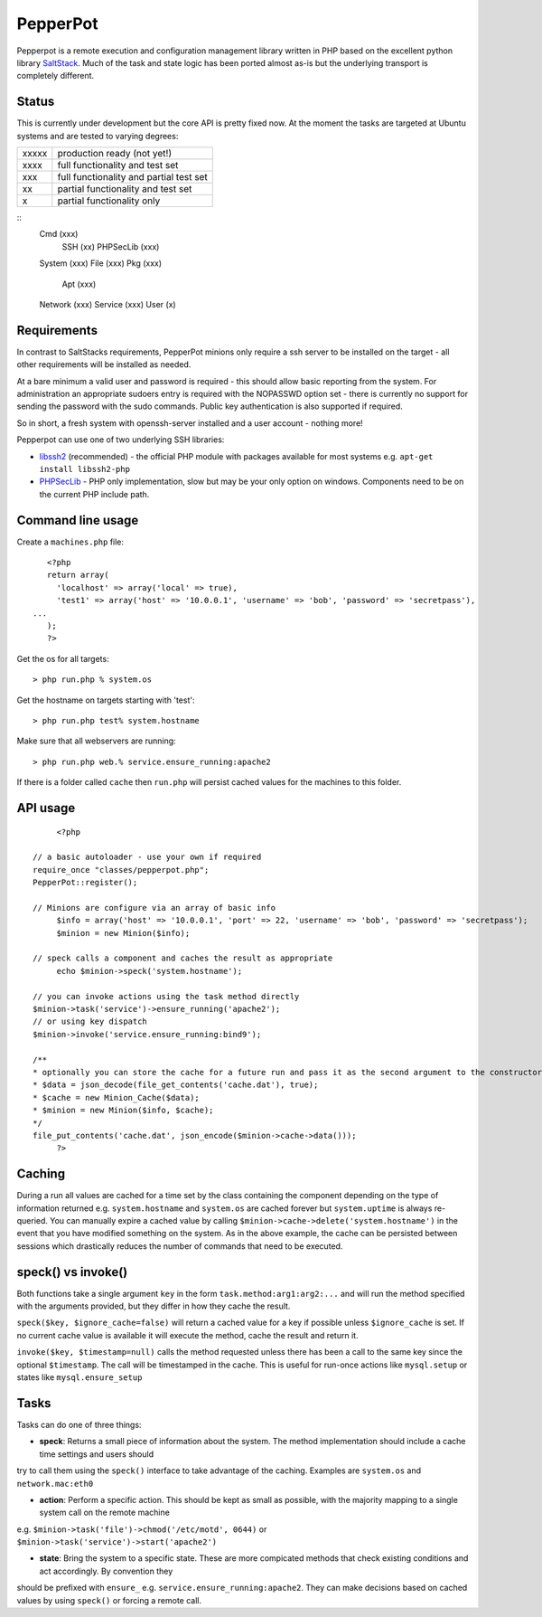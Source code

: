 PepperPot
---------

Pepperpot is a remote execution and configuration management library written in PHP
based on the excellent python library SaltStack_.  Much of the task and
state logic has been ported almost as-is but the underlying transport is completely different.

.. _SaltStack: http://saltstack.org

Status
======
This is currently under development but the core API is pretty fixed now.  At the moment the tasks are targeted at
Ubuntu systems and are tested to varying degrees:

===== ======================================
xxxxx production ready (not yet!)
xxxx  full functionality and test set
xxx   full functionality and partial test set
xx    partial functionality and test set
x     partial functionality only
===== ======================================

::
   Cmd (xxx)
      SSH (xx)
      PHPSecLib (xxx)
   System (xxx)
   File (xxx)
   Pkg (xxx)
      Apt (xxx)
   Network (xxx)
   Service (xxx)
   User (x)

Requirements
============

In contrast to SaltStacks requirements, PepperPot minions only require a ssh server to be installed on
the target - all other requirements will be installed as needed.

At a bare minimum a valid user and password is required - this should allow basic reporting from the
system.  For administration an appropriate sudoers entry is required with the NOPASSWD option set - there
is currently no support for sending the password with the sudo commands.  Public key authentication is also
supported if required.

So in short, a fresh system with openssh-server installed and a user account - nothing more!

Pepperpot can use one of two underlying SSH libraries:

* libssh2_ (recommended) - the official PHP module with packages available for most systems e.g. ``apt-get install libssh2-php``

* PHPSecLib_ - PHP only implementation, slow but may be your only option on windows.  Components need to be on the current PHP include path.

.. _libssh2: http://www.php.net/manual/en/book.ssh2.php
.. _PHPSecLib: http://phpseclib.sourceforge.net

Command line usage
==================

Create a ``machines.php`` file::

	<?php
	return array(
	  'localhost' => array('local' => true),
	  'test1' => array('host' => '10.0.0.1', 'username' => 'bob', 'password' => 'secretpass'),
     ...
	);
	?>
	
Get the os for all targets::

	> php run.php % system.os
	
Get the hostname on targets starting with 'test'::

	> php run.php test% system.hostname
   
Make sure that all webservers are running::

   > php run.php web.% service.ensure_running:apache2
   
If there is a folder called ``cache`` then ``run.php`` will persist cached values for the machines to this folder. 

API usage
=========
::

	<?php
   
   // a basic autoloader - use your own if required
   require_once "classes/pepperpot.php";
   PepperPot::register();
   
   // Minions are configure via an array of basic info
	$info = array('host' => '10.0.0.1', 'port' => 22, 'username' => 'bob', 'password' => 'secretpass');
	$minion = new Minion($info);
	
   // speck calls a component and caches the result as appropriate
	echo $minion->speck('system.hostname');
   
   // you can invoke actions using the task method directly
   $minion->task('service')->ensure_running('apache2');
   // or using key dispatch
   $minion->invoke('service.ensure_running:bind9');
   
   /**
   * optionally you can store the cache for a future run and pass it as the second argument to the constructor
   * $data = json_decode(file_get_contents('cache.dat'), true);
   * $cache = new Minion_Cache($data);
   * $minion = new Minion($info, $cache);
   */
   file_put_contents('cache.dat', json_encode($minion->cache->data()));
	?>
   
Caching
=======

During a run all values are cached for a time set by the class containing the component depending on the type of information
returned e.g. ``system.hostname`` and ``system.os`` are cached forever but ``system.uptime`` is always re-queried.  
You can manually expire a cached value by calling ``$minion->cache->delete('system.hostname')`` in the event that you have modified something
on the system.  As in the above example, the cache can be persisted between sessions which drastically reduces the number of commands
that need to be executed.

speck() vs invoke()
===================
Both functions take a single argument ``key`` in the form ``task.method:arg1:arg2:...`` and will run the method specified with
the arguments provided, but they differ in how they cache the result.

``speck($key, $ignore_cache=false)`` will return a cached value for a key if possible unless ``$ignore_cache`` is set.  If no current cache value is available
it will execute the method, cache the result and return it.

``invoke($key, $timestamp=null)`` calls the method requested unless there has been a call to the same key since the optional ``$timestamp``.  The call
will be timestamped in the cache.  This is useful for run-once actions like ``mysql.setup`` or states like ``mysql.ensure_setup``

Tasks
=====

Tasks can do one of three things:

* **speck**: Returns a small piece of information about the system.  The method implementation should include a cache time settings and users should
try to call them using the ``speck()`` interface to take advantage of the caching. Examples are ``system.os`` and ``network.mac:eth0``

* **action**: Perform a specific action.  This should be kept as small as possible, with the majority mapping to a single system call on the remote machine
e.g. ``$minion->task('file')->chmod('/etc/motd', 0644)`` or ``$minion->task('service')->start('apache2')``

* **state**: Bring the system to a specific state.  These are more compicated methods that check existing conditions and act accordingly.  By convention they
should be prefixed with ``ensure_`` e.g. ``service.ensure_running:apache2``.  They can make decisions based on cached values by using ``speck()`` or
forcing a remote call.
